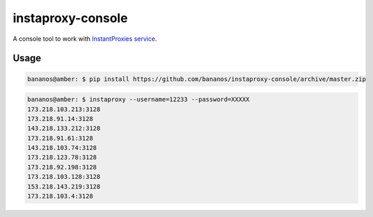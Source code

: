 instaproxy-console
==================
A console tool to work with `InstantProxies service <http://instantproxies.com>`_.

Usage
------------

.. code:: bash

    bananos@amber: $ pip install https://github.com/bananos/instaproxy-console/archive/master.zip


.. code:: bash
	
	bananos@amber: $ instaproxy --username=12233 --password=XXXXX
	173.218.103.213:3128
	173.218.91.14:3128
	143.218.133.212:3128
	173.218.91.61:3128
	143.218.103.74:3128
	173.218.123.78:3128
	173.218.92.198:3128
	173.218.103.128:3128
	153.218.143.219:3128
	173.218.103.4:3128
	